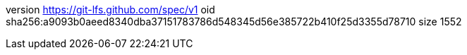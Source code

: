 version https://git-lfs.github.com/spec/v1
oid sha256:a9093b0aeed8340dba37151783786d548345d56e385722b410f25d3355d78710
size 1552
